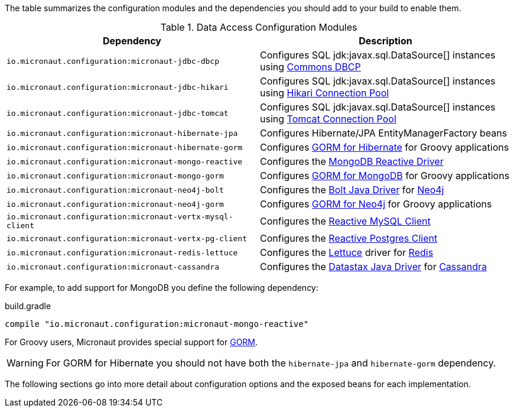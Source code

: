 The table summarizes the configuration modules and the dependencies you should add to your build to enable them.

.Data Access Configuration Modules
|===
|Dependency|Description

|`io.micronaut.configuration:micronaut-jdbc-dbcp`
|Configures SQL jdk:javax.sql.DataSource[] instances using https://commons.apache.org/proper/commons-dbcp/[Commons DBCP]

|`io.micronaut.configuration:micronaut-jdbc-hikari`
|Configures SQL jdk:javax.sql.DataSource[] instances using https://brettwooldridge.github.io/HikariCP/[Hikari Connection Pool]

|`io.micronaut.configuration:micronaut-jdbc-tomcat`
|Configures SQL jdk:javax.sql.DataSource[] instances using https://tomcat.apache.org/tomcat-7.0-doc/jdbc-pool.html[Tomcat Connection Pool]

|`io.micronaut.configuration:micronaut-hibernate-jpa`
|Configures Hibernate/JPA EntityManagerFactory beans

|`io.micronaut.configuration:micronaut-hibernate-gorm`
|Configures http://gorm.grails.org/latest/hibernate/manual[GORM for Hibernate] for Groovy applications

|`io.micronaut.configuration:micronaut-mongo-reactive`
|Configures the http://mongodb.github.io/mongo-java-driver-reactivestreams[MongoDB Reactive Driver]

|`io.micronaut.configuration:micronaut-mongo-gorm`
|Configures http://gorm.grails.org/latest/mongodb/manual[GORM for MongoDB] for Groovy applications

|`io.micronaut.configuration:micronaut-neo4j-bolt`
|Configures the https://github.com/neo4j/neo4j-java-driver[Bolt Java Driver] for https://neo4j.com[Neo4j]

|`io.micronaut.configuration:micronaut-neo4j-gorm`
|Configures http://gorm.grails.org/latest/neo4j/manual[GORM for Neo4j] for Groovy applications

|`io.micronaut.configuration:micronaut-vertx-mysql-client`
|Configures the https://github.com/eclipse-vertx/vertx-sql-client/tree/master/vertx-mysql-client[Reactive MySQL Client]

|`io.micronaut.configuration:micronaut-vertx-pg-client`
|Configures the https://github.com/eclipse-vertx/vertx-sql-client/tree/master/vertx-pg-client[Reactive Postgres Client]

|`io.micronaut.configuration:micronaut-redis-lettuce`
|Configures the https://lettuce.io[Lettuce] driver for https://redis.io[Redis]

|`io.micronaut.configuration:micronaut-cassandra`
|Configures the https://github.com/datastax/java-driver[Datastax Java Driver] for http://cassandra.apache.org[Cassandra]

|===

For example, to add support for MongoDB you define the following dependency:

.build.gradle
[source,groovy]
----
compile "io.micronaut.configuration:micronaut-mongo-reactive"
----

For Groovy users, Micronaut provides special support for http://gorm.grails.org[GORM].

WARNING: For GORM for Hibernate you should not have both the `hibernate-jpa` and `hibernate-gorm` dependency.

The following sections go into more detail about configuration options and the exposed beans for each implementation.